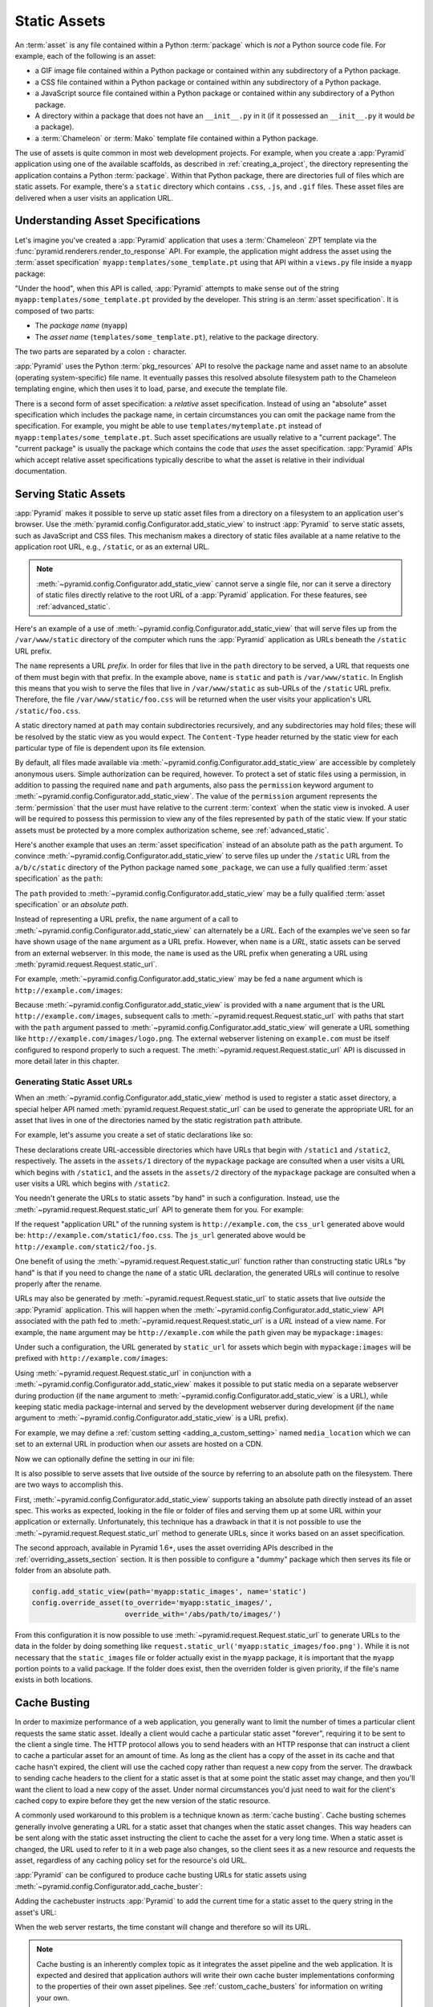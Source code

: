 .. index::
   single: assets
   single: static asssets

.. _assets_chapter:

Static Assets
=============

An :term:`asset` is any file contained within a Python :term:`package` which is
*not* a Python source code file.  For example, each of the following is an
asset:

- a GIF image file contained within a Python package or contained within any
  subdirectory of a Python package.

- a CSS file contained within a Python package or contained within any
  subdirectory of a Python package.

- a JavaScript source file contained within a Python package or contained
  within any subdirectory of a Python package.

- A directory within a package that does not have an ``__init__.py`` in it (if
  it possessed an ``__init__.py`` it would *be* a package).

- a :term:`Chameleon` or :term:`Mako` template file contained within a Python
  package.

The use of assets is quite common in most web development projects.  For
example, when you create a :app:`Pyramid` application using one of the
available scaffolds, as described in :ref:`creating_a_project`, the directory
representing the application contains a Python :term:`package`. Within that
Python package, there are directories full of files which are static assets.
For example, there's a ``static`` directory which contains ``.css``, ``.js``,
and ``.gif`` files.  These asset files are delivered when a user visits an
application URL.

.. index::
   single: asset specifications

.. _asset_specifications:

Understanding Asset Specifications
----------------------------------

Let's imagine you've created a :app:`Pyramid` application that uses a
:term:`Chameleon` ZPT template via the
:func:`pyramid.renderers.render_to_response` API.  For example, the application
might address the asset using the :term:`asset specification`
``myapp:templates/some_template.pt`` using that API within a ``views.py`` file
inside a ``myapp`` package:

.. code-block:: python
   :linenos:

   from pyramid.renderers import render_to_response
   render_to_response('myapp:templates/some_template.pt', {}, request)

"Under the hood", when this API is called, :app:`Pyramid` attempts to make
sense out of the string ``myapp:templates/some_template.pt`` provided by the
developer.  This string is an :term:`asset specification`.  It is composed of
two parts:

- The *package name* (``myapp``)

- The *asset name* (``templates/some_template.pt``), relative to the package
  directory.

The two parts are separated by a colon ``:`` character.

:app:`Pyramid` uses the Python :term:`pkg_resources` API to resolve the package
name and asset name to an absolute (operating system-specific) file name.  It
eventually passes this resolved absolute filesystem path to the Chameleon
templating engine, which then uses it to load, parse, and execute the template
file.

There is a second form of asset specification: a *relative* asset
specification.  Instead of using an "absolute" asset specification which
includes the package name, in certain circumstances you can omit the package
name from the specification.  For example, you might be able to use
``templates/mytemplate.pt`` instead of ``myapp:templates/some_template.pt``.
Such asset specifications are usually relative to a "current package".  The
"current package" is usually the package which contains the code that *uses*
the asset specification.  :app:`Pyramid` APIs which accept relative asset
specifications typically describe to what the asset is relative in their
individual documentation.

.. index::
   single: add_static_view
   pair: assets; serving

.. _static_assets_section:

Serving Static Assets
---------------------

:app:`Pyramid` makes it possible to serve up static asset files from a
directory on a filesystem to an application user's browser.  Use the
:meth:`pyramid.config.Configurator.add_static_view` to instruct :app:`Pyramid`
to serve static assets, such as JavaScript and CSS files. This mechanism makes
a directory of static files available at a name relative to the application
root URL, e.g., ``/static``, or as an external URL.

.. note::

   :meth:`~pyramid.config.Configurator.add_static_view` cannot serve a single
   file, nor can it serve a directory of static files directly relative to the
   root URL of a :app:`Pyramid` application.  For these features, see
   :ref:`advanced_static`.

Here's an example of a use of
:meth:`~pyramid.config.Configurator.add_static_view` that will serve files up
from the ``/var/www/static`` directory of the computer which runs the
:app:`Pyramid` application as URLs beneath the ``/static`` URL prefix.

.. code-block:: python
   :linenos:

   # config is an instance of pyramid.config.Configurator
   config.add_static_view(name='static', path='/var/www/static')

The ``name`` represents a URL *prefix*.  In order for files that live in the
``path`` directory to be served, a URL that requests one of them must begin
with that prefix.  In the example above, ``name`` is ``static`` and ``path`` is
``/var/www/static``.  In English this means that you wish to serve the files
that live in ``/var/www/static`` as sub-URLs of the ``/static`` URL prefix.
Therefore, the file ``/var/www/static/foo.css`` will be returned when the user
visits your application's URL ``/static/foo.css``.

A static directory named at ``path`` may contain subdirectories recursively,
and any subdirectories may hold files; these will be resolved by the static
view as you would expect.  The ``Content-Type`` header returned by the static
view for each particular type of file is dependent upon its file extension.

By default, all files made available via
:meth:`~pyramid.config.Configurator.add_static_view` are accessible by
completely anonymous users.  Simple authorization can be required, however. To
protect a set of static files using a permission, in addition to passing the
required ``name`` and ``path`` arguments, also pass the ``permission`` keyword
argument to :meth:`~pyramid.config.Configurator.add_static_view`. The value of
the ``permission`` argument represents the :term:`permission` that the user
must have relative to the current :term:`context` when the static view is
invoked.  A user will be required to possess this permission to view any of the
files represented by ``path`` of the static view.  If your static assets must
be protected by a more complex authorization scheme, see
:ref:`advanced_static`.

Here's another example that uses an :term:`asset specification` instead of an
absolute path as the ``path`` argument.  To convince
:meth:`~pyramid.config.Configurator.add_static_view` to serve files up under
the ``/static`` URL from the ``a/b/c/static`` directory of the Python package
named ``some_package``, we can use a fully qualified :term:`asset
specification` as the ``path``:

.. code-block:: python
   :linenos:

   # config is an instance of pyramid.config.Configurator
   config.add_static_view(name='static', path='some_package:a/b/c/static')

The ``path`` provided to :meth:`~pyramid.config.Configurator.add_static_view`
may be a fully qualified :term:`asset specification` or an *absolute path*.

Instead of representing a URL prefix, the ``name`` argument of a call to
:meth:`~pyramid.config.Configurator.add_static_view` can alternately be a
*URL*.  Each of the examples we've seen so far have shown usage of the ``name``
argument as a URL prefix.  However, when ``name`` is a *URL*, static assets can
be served from an external webserver.  In this mode, the ``name`` is used as
the URL prefix when generating a URL using
:meth:`pyramid.request.Request.static_url`.

For example, :meth:`~pyramid.config.Configurator.add_static_view` may be fed a
``name`` argument which is ``http://example.com/images``:

.. code-block:: python
   :linenos:

   # config is an instance of pyramid.config.Configurator
   config.add_static_view(name='http://example.com/images',
                          path='mypackage:images')

Because :meth:`~pyramid.config.Configurator.add_static_view` is provided with a
``name`` argument that is the URL ``http://example.com/images``, subsequent
calls to :meth:`~pyramid.request.Request.static_url` with paths that start with
the ``path`` argument passed to
:meth:`~pyramid.config.Configurator.add_static_view` will generate a URL
something like ``http://example.com/images/logo.png``.  The external webserver
listening on ``example.com`` must be itself configured to respond properly to
such a request.  The :meth:`~pyramid.request.Request.static_url` API is
discussed in more detail later in this chapter.

.. index::
   single: generating static asset urls
   single: static asset urls
   pair:   assets; generating urls

.. _generating_static_asset_urls:

Generating Static Asset URLs
~~~~~~~~~~~~~~~~~~~~~~~~~~~~

When an :meth:`~pyramid.config.Configurator.add_static_view` method is used to
register a static asset directory, a special helper API named
:meth:`pyramid.request.Request.static_url` can be used to generate the
appropriate URL for an asset that lives in one of the directories named by the
static registration ``path`` attribute.

For example, let's assume you create a set of static declarations like so:

.. code-block:: python
   :linenos:

   config.add_static_view(name='static1', path='mypackage:assets/1')
   config.add_static_view(name='static2', path='mypackage:assets/2')

These declarations create URL-accessible directories which have URLs that begin
with ``/static1`` and ``/static2``, respectively.  The assets in the
``assets/1`` directory of the ``mypackage`` package are consulted when a user
visits a URL which begins with ``/static1``, and the assets in the ``assets/2``
directory of the ``mypackage`` package are consulted when a user visits a URL
which begins with ``/static2``.

You needn't generate the URLs to static assets "by hand" in such a
configuration.  Instead, use the :meth:`~pyramid.request.Request.static_url`
API to generate them for you.  For example:

.. code-block:: python
   :linenos:

   from pyramid.renderers import render_to_response

   def my_view(request):
       css_url = request.static_url('mypackage:assets/1/foo.css')
       js_url = request.static_url('mypackage:assets/2/foo.js')
       return render_to_response('templates/my_template.pt',
                                 dict(css_url=css_url, js_url=js_url),
                                 request=request)

If the request "application URL" of the running system is
``http://example.com``, the ``css_url`` generated above would be:
``http://example.com/static1/foo.css``.  The ``js_url`` generated above would
be ``http://example.com/static2/foo.js``.

One benefit of using the :meth:`~pyramid.request.Request.static_url` function
rather than constructing static URLs "by hand" is that if you need to change
the ``name`` of a static URL declaration, the generated URLs will continue to
resolve properly after the rename.

URLs may also be generated by :meth:`~pyramid.request.Request.static_url` to
static assets that live *outside* the :app:`Pyramid` application.  This will
happen when the :meth:`~pyramid.config.Configurator.add_static_view` API
associated with the path fed to :meth:`~pyramid.request.Request.static_url` is
a *URL* instead of a view name.  For example, the ``name`` argument may be
``http://example.com`` while the ``path`` given may be ``mypackage:images``:

.. code-block:: python
   :linenos:

   config.add_static_view(name='http://example.com/images',
                          path='mypackage:images')

Under such a configuration, the URL generated by ``static_url`` for assets
which begin with ``mypackage:images`` will be prefixed with
``http://example.com/images``:

.. code-block:: python
   :linenos:

   request.static_url('mypackage:images/logo.png')
   # -> http://example.com/images/logo.png

Using :meth:`~pyramid.request.Request.static_url` in conjunction with a
:meth:`~pyramid.config.Configurator.add_static_view` makes it possible to put
static media on a separate webserver during production (if the ``name``
argument to :meth:`~pyramid.config.Configurator.add_static_view` is a URL),
while keeping static media package-internal and served by the development
webserver during development (if the ``name`` argument to
:meth:`~pyramid.config.Configurator.add_static_view` is a URL prefix).

For example, we may define a :ref:`custom setting <adding_a_custom_setting>`
named ``media_location`` which we can set to an external URL in production when
our assets are hosted on a CDN.

.. code-block:: python
   :linenos:

   media_location = settings.get('media_location', 'static')

   config = Configurator(settings=settings)
   config.add_static_view(path='myapp:static', name=media_location)

Now we can optionally define the setting in our ini file:

.. code-block:: ini
   :linenos:

   # production.ini
   [app:main]
   use = egg:myapp#main

   media_location = http://static.example.com/

It is also possible to serve assets that live outside of the source by
referring to an absolute path on the filesystem. There are two ways to
accomplish this.

First, :meth:`~pyramid.config.Configurator.add_static_view` supports taking an
absolute path directly instead of an asset spec. This works as expected,
looking in the file or folder of files and serving them up at some URL within
your application or externally. Unfortunately, this technique has a drawback in
that it is not possible to use the :meth:`~pyramid.request.Request.static_url`
method to generate URLs, since it works based on an asset specification.

.. versionadded:: 1.6

The second approach, available in Pyramid 1.6+, uses the asset overriding APIs
described in the :ref:`overriding_assets_section` section. It is then possible
to configure a "dummy" package which then serves its file or folder from an
absolute path.

.. code-block:: python

   config.add_static_view(path='myapp:static_images', name='static')
   config.override_asset(to_override='myapp:static_images/',
                         override_with='/abs/path/to/images/')

From this configuration it is now possible to use
:meth:`~pyramid.request.Request.static_url` to generate URLs to the data in the
folder by doing something like
``request.static_url('myapp:static_images/foo.png')``. While it is not
necessary that the ``static_images`` file or folder actually exist in the
``myapp`` package, it is important that the ``myapp`` portion points to a valid
package. If the folder does exist, then the overriden folder is given priority,
if the file's name exists in both locations.

.. index::
   single: Cache Busting

.. _cache_busting:

Cache Busting
-------------

.. versionadded:: 1.6

In order to maximize performance of a web application, you generally want to
limit the number of times a particular client requests the same static asset.
Ideally a client would cache a particular static asset "forever", requiring it
to be sent to the client a single time.  The HTTP protocol allows you to send
headers with an HTTP response that can instruct a client to cache a particular
asset for an amount of time.  As long as the client has a copy of the asset in
its cache and that cache hasn't expired, the client will use the cached copy
rather than request a new copy from the server.  The drawback to sending cache
headers to the client for a static asset is that at some point the static asset
may change, and then you'll want the client to load a new copy of the asset.
Under normal circumstances you'd just need to wait for the client's cached copy
to expire before they get the new version of the static resource.

A commonly used workaround to this problem is a technique known as
:term:`cache busting`.  Cache busting schemes generally involve generating a
URL for a static asset that changes when the static asset changes.  This way
headers can be sent along with the static asset instructing the client to cache
the asset for a very long time.  When a static asset is changed, the URL used
to refer to it in a web page also changes, so the client sees it as a new
resource and requests the asset, regardless of any caching policy set for the
resource's old URL.

:app:`Pyramid` can be configured to produce cache busting URLs for static
assets using :meth:`~pyramid.config.Configurator.add_cache_buster`:

.. code-block:: python
   :linenos:

   import time
   from pyramid.static import QueryStringConstantCacheBuster

   # config is an instance of pyramid.config.Configurator
   config.add_static_view(name='static', path='mypackage:folder/static/')
   config.add_cache_buster(
       'mypackage:folder/static/',
       QueryStringConstantCacheBuster(str(int(time.time()))))

Adding the cachebuster instructs :app:`Pyramid` to add the current time for
a static asset to the query string in the asset's URL:

.. code-block:: python
   :linenos:

   js_url = request.static_url('mypackage:folder/static/js/myapp.js')
   # Returns: 'http://www.example.com/static/js/myapp.js?x=1445318121'

When the web server restarts, the time constant will change and therefore so
will its URL.

.. note::

   Cache busting is an inherently complex topic as it integrates the asset
   pipeline and the web application. It is expected and desired that
   application authors will write their own cache buster implementations
   conforming to the properties of their own asset pipelines. See
   :ref:`custom_cache_busters` for information on writing your own.

Disabling the Cache Buster
~~~~~~~~~~~~~~~~~~~~~~~~~~

It can be useful in some situations (e.g., development) to globally disable all
configured cache busters without changing calls to
:meth:`~pyramid.config.Configurator.add_cache_buster`.  To do this set the
``PYRAMID_PREVENT_CACHEBUST`` environment variable or the
``pyramid.prevent_cachebust`` configuration value to a true value.

.. _custom_cache_busters:

Customizing the Cache Buster
~~~~~~~~~~~~~~~~~~~~~~~~~~~~

Calls to :meth:`~pyramid.config.Configurator.add_cache_buster` may use
any object that implements the interface
:class:`~pyramid.interfaces.ICacheBuster`.

:app:`Pyramid` ships with a very simplistic
:class:`~pyramid.static.QueryStringConstantCacheBuster`, which adds an
arbitrary token you provide to the query string of the asset's URL. This
is almost never what you want in production as it does not allow fine-grained
busting of individual assets.

In order to implement your own cache buster, you can write your own class from
scratch which implements the :class:`~pyramid.interfaces.ICacheBuster`
interface.  Alternatively you may choose to subclass one of the existing
implementations.  One of the most likely scenarios is you'd want to change the
way the asset token is generated.  To do this just subclass
:class:`~pyramid.static.QueryStringCacheBuster` and define a
``tokenize(pathspec)`` method. Here is an example which uses Git to get
the hash of the current commit:

.. code-block:: python
   :linenos:

   import os
   import subprocess
   from pyramid.static import QueryStringCacheBuster

   class GitCacheBuster(QueryStringCacheBuster):
       """
       Assuming your code is installed as a Git checkout, as opposed to an egg
       from an egg repository like PYPI, you can use this cachebuster to get
       the current commit's SHA1 to use as the cache bust token.
       """
       def __init__(self, param='x', repo_path=None):
           super(GitCacheBuster, self).__init__(param=param)
           if repo_path is None:
               repo_path = os.path.dirname(os.path.abspath(__file__))
           self.sha1 = subprocess.check_output(
               ['git', 'rev-parse', 'HEAD'],
               cwd=repo_path).strip()

       def tokenize(self, pathspec):
           return self.sha1

A simple cache buster that modifies the path segment can be constructed as
well:

.. code-block:: python
   :linenos:

   import posixpath

   class PathConstantCacheBuster(object):
       def __init__(self, token):
           self.token = token

       def __call__(self, request, subpath, kw):
           base_subpath, ext = posixpath.splitext(subpath)
           new_subpath = base_subpath + self.token + ext
           return new_subpath, kw

The caveat with this approach is that modifying the path segment
changes the file name, and thus must match what is actually on the
filesystem in order for :meth:`~pyramid.config.Configurator.add_static_view`
to find the file. It's better to use the
:class:`~pyramid.static.ManifestCacheBuster` for these situations, as
described in the next section.

.. _path_segment_cache_busters:

Path Segments and Choosing a Cache Buster
~~~~~~~~~~~~~~~~~~~~~~~~~~~~~~~~~~~~~~~~~

Many caching HTTP proxies will fail to cache a resource if the URL contains
a query string.  Therefore, in general, you should prefer a cache busting
strategy which modifies the path segment rather than methods which add a
token to the query string.

You will need to consider whether the :app:`Pyramid` application will be
serving your static assets, whether you are using an external asset pipeline
to handle rewriting urls internal to the css/javascript, and how fine-grained
do you want the cache busting tokens to be.

In many cases you will want to host the static assets on another web server
or externally on a CDN. In these cases your :app:`Pyramid` application may not
even have access to a copy of the static assets. In order to cache bust these
assets you will need some information about them.

If you are using an external asset pipeline to generate your static files you
should consider using the :class:`~pyramid.static.ManifestCacheBuster`.
This cache buster can load a standard JSON formatted file generated by your
pipeline and use it to cache bust the assets. This has many performance
advantages as :app:`Pyramid` does not need to look at the files to generate
any cache busting tokens, but still supports fine-grained per-file tokens.

Assuming an example ``manifest.json`` like:

.. code-block:: json

   {
       "css/main.css": "css/main-678b7c80.css",
       "images/background.png": "images/background-a8169106.png"
   }

The following code would set up a cachebuster:

.. code-block:: python
   :linenos:

   from pyramid.static import ManifestCacheBuster

   config.add_static_view(
       name='http://mycdn.example.com/',
       path='mypackage:static')

   config.add_cache_buster(
       'mypackage:static/',
       ManifestCacheBuster('myapp:static/manifest.json'))

.. index::
   single: static assets view

CSS and JavaScript source and cache busting
~~~~~~~~~~~~~~~~~~~~~~~~~~~~~~~~~~~~~~~~~~~

Often one needs to refer to images and other static assets inside CSS and
JavaScript files. If cache busting is active, the final static asset URL is not
available until the static assets have been assembled. These URLs cannot be
handwritten. Below is an example of how to integrate the cache buster into
the entire stack. Remember, it is just an example and should be modified to
fit your specific tools.

* First, process the files by using a precompiler which rewrites URLs to their
  final cache-busted form. Then, you can use the
  :class:`~pyramid.static.ManifestCacheBuster` to synchronize your asset
  pipeline with :app:`Pyramid`, allowing the pipeline to have full control
  over the final URLs of your assets.

Now that you are able to generate static URLs within :app:`Pyramid`,
you'll need to handle URLs that are out of our control. To do this you may
use some of the following options to get started:

* Configure your asset pipeline to rewrite URL references inline in
  CSS and JavaScript. This is the best approach because then the files
  may be hosted by :app:`Pyramid` or an external CDN without haven't to
  change anything. They really are static.

* Templatize JS and CSS, and call ``request.static_url()`` inside their
  template code. While this approach may work in certain scenarios, it is not
  recommended because your static assets will not really be static and are now
  dependent on :app:`Pyramid` to be served correctly. See
  :ref:`advanced_static` for more information on this approach.

If your CSS and JavaScript assets use URLs to reference other assets it is
recommended that you implement an external asset pipeline that can rewrite the
generated static files with new URLs containing cache busting tokens. The
machinery inside :app:`Pyramid` will not help with this step as it has very
little knowledge of the asset types your application may use. The integration
into :app:`Pyramid` is simply for linking those assets into your HTML and
other dynamic content.

.. _advanced_static:

Advanced: Serving Static Assets Using a View Callable
-----------------------------------------------------

For more flexibility, static assets can be served by a :term:`view callable`
which you register manually.  For example, if you're using :term:`URL
dispatch`, you may want static assets to only be available as a fallback if no
previous route matches.  Alternatively, you might like to serve a particular
static asset manually, because its download requires authentication.

Note that you cannot use the :meth:`~pyramid.request.Request.static_url` API to
generate URLs against assets made accessible by registering a custom static
view.

Root-Relative Custom Static View (URL Dispatch Only)
~~~~~~~~~~~~~~~~~~~~~~~~~~~~~~~~~~~~~~~~~~~~~~~~~~~~

The :class:`pyramid.static.static_view` helper class generates a Pyramid view
callable.  This view callable can serve static assets from a directory.  An
instance of this class is actually used by the
:meth:`~pyramid.config.Configurator.add_static_view` configuration method, so
its behavior is almost exactly the same once it's configured.

.. warning::

   The following example *will not work* for applications that use
   :term:`traversal`; it will only work if you use :term:`URL dispatch`
   exclusively.  The root-relative route we'll be registering will always be
   matched before traversal takes place, subverting any views registered via
   ``add_view`` (at least those without a ``route_name``).  A
   :class:`~pyramid.static.static_view` static view cannot be made
   root-relative when you use traversal unless it's registered as a :term:`Not
   Found View`.

To serve files within a directory located on your filesystem at
``/path/to/static/dir`` as the result of a "catchall" route hanging from the
root that exists at the end of your routing table, create an instance of the
:class:`~pyramid.static.static_view` class inside a ``static.py`` file in your
application root as below.

.. code-block:: python
   :linenos:

   from pyramid.static import static_view
   static_view = static_view('/path/to/static/dir', use_subpath=True)

.. note::

   For better cross-system flexibility, use an :term:`asset specification` as
   the argument to :class:`~pyramid.static.static_view` instead of a physical
   absolute filesystem path, e.g., ``mypackage:static``, instead of
   ``/path/to/mypackage/static``.

Subsequently, you may wire the files that are served by this view up to be
accessible as ``/<filename>`` using a configuration method in your
application's startup code.

.. code-block:: python
   :linenos:

   # .. every other add_route declaration should come
   # before this one, as it will, by default, catch all requests

   config.add_route('catchall_static', '/*subpath')
   config.add_view('myapp.static.static_view', route_name='catchall_static')

The special name ``*subpath`` above is used by the
:class:`~pyramid.static.static_view` view callable to signify the path of the
file relative to the directory you're serving.

Registering a View Callable to Serve a "Static" Asset
~~~~~~~~~~~~~~~~~~~~~~~~~~~~~~~~~~~~~~~~~~~~~~~~~~~~~

You can register a simple view callable to serve a single static asset.  To do
so, do things "by hand".  First define the view callable.

.. code-block:: python
   :linenos:

   import os
   from pyramid.response import FileResponse

   def favicon_view(request):
       here = os.path.dirname(__file__)
       icon = os.path.join(here, 'static', 'favicon.ico')
       return FileResponse(icon, request=request)

The above bit of code within ``favicon_view`` computes "here", which is a path
relative to the Python file in which the function is defined.  It then creates
a :class:`pyramid.response.FileResponse` using the file path as the response's
``path`` argument and the request as the response's ``request`` argument.
:class:`pyramid.response.FileResponse` will serve the file as quickly as
possible when it's used this way.  It makes sure to set the right content
length and content_type, too, based on the file extension of the file you pass.

You might register such a view via configuration as a view callable that should
be called as the result of a traversal:

.. code-block:: python
   :linenos:

   config.add_view('myapp.views.favicon_view', name='favicon.ico')

Or you might register it to be the view callable for a particular route:

.. code-block:: python
   :linenos:

   config.add_route('favicon', '/favicon.ico')
   config.add_view('myapp.views.favicon_view', route_name='favicon')

Because this is a simple view callable, it can be protected with a
:term:`permission` or can be configured to respond under different
circumstances using :term:`view predicate` arguments.


.. index::
   pair: overriding; assets

.. _overriding_assets_section:

Overriding Assets
-----------------

It can often be useful to override specific assets from "outside" a given
:app:`Pyramid` application.  For example, you may wish to reuse an existing
:app:`Pyramid` application more or less unchanged.  However, some specific
template file owned by the application might have inappropriate HTML, or some
static asset (such as a logo file or some CSS file) might not be appropriate.
You *could* just fork the application entirely, but it's often more convenient
to just override the assets that are inappropriate and reuse the application
"as is".  This is particularly true when you reuse some "core" application over
and over again for some set of customers (such as a CMS application, or some
bug tracking application), and you want to make arbitrary visual modifications
to a particular application deployment without forking the underlying code.

To this end, :app:`Pyramid` contains a feature that makes it possible to
"override" one asset with one or more other assets.  In support of this
feature, a :term:`Configurator` API exists named
:meth:`pyramid.config.Configurator.override_asset`.  This API allows you to
*override* the following kinds of assets defined in any Python package:

- Individual template files.

- A directory containing multiple template files.

- Individual static files served up by an instance of the
  ``pyramid.static.static_view`` helper class.

- A directory of static files served up by an instance of the
  ``pyramid.static.static_view`` helper class.

- Any other asset (or set of assets) addressed by code that uses the setuptools
  :term:`pkg_resources` API.

.. index::
   single: override_asset

.. _override_asset:

The ``override_asset`` API
~~~~~~~~~~~~~~~~~~~~~~~~~~

An individual call to :meth:`~pyramid.config.Configurator.override_asset` can
override a single asset.  For example:

.. code-block:: python
   :linenos:

   config.override_asset(
       to_override='some.package:templates/mytemplate.pt',
       override_with='another.package:othertemplates/anothertemplate.pt')

The string value passed to both ``to_override`` and ``override_with`` sent to
the ``override_asset`` API is called an :term:`asset specification`.  The colon
separator in a specification separates the *package name* from the *asset
name*.  The colon and the following asset name are optional.  If they are not
specified, the override attempts to resolve every lookup into a package from
the directory of another package.  For example:

.. code-block:: python
   :linenos:

   config.override_asset(to_override='some.package',
                         override_with='another.package')

Individual subdirectories within a package can also be overridden:

.. code-block:: python
   :linenos:

   config.override_asset(to_override='some.package:templates/',
                         override_with='another.package:othertemplates/')

If you wish to override a directory with another directory, you *must* make
sure to attach the slash to the end of both the ``to_override`` specification
and the ``override_with`` specification.  If you fail to attach a slash to the
end of a specification that points to a directory, you will get unexpected
results.

You cannot override a directory specification with a file specification, and
vice versa; a startup error will occur if you try.  You cannot override an
asset with itself; a startup error will occur if you try.

Only individual *package* assets may be overridden.  Overrides will not
traverse through subpackages within an overridden package.  This means that if
you want to override assets for both ``some.package:templates``, and
``some.package.views:templates``, you will need to register two overrides.

The package name in a specification may start with a dot, meaning that the
package is relative to the package in which the configuration construction file
resides (or the ``package`` argument to the
:class:`~pyramid.config.Configurator` class construction). For example:

.. code-block:: python
   :linenos:

   config.override_asset(to_override='.subpackage:templates/',
                         override_with='another.package:templates/')

Multiple calls to ``override_asset`` which name a shared ``to_override`` but a
different ``override_with`` specification can be "stacked" to form a search
path.  The first asset that exists in the search path will be used; if no asset
exists in the override path, the original asset is used.

Asset overrides can actually override assets other than templates and static
files.  Any software which uses the
:func:`pkg_resources.get_resource_filename`,
:func:`pkg_resources.get_resource_stream`, or
:func:`pkg_resources.get_resource_string` APIs will obtain an overridden file
when an override is used.

.. versionadded:: 1.6
  As of Pyramid 1.6, it is also possible to override an asset by supplying an
  absolute path to a file or directory. This may be useful if the assets are
  not distributed as part of a Python package.

Cache Busting and Asset Overrides
~~~~~~~~~~~~~~~~~~~~~~~~~~~~~~~~~

Overriding static assets that are being hosted using
:meth:`pyramid.config.Configurator.add_static_view` can affect your cache
busting strategy when using any cache busters that are asset-aware such as
:class:`pyramid.static.ManifestCacheBuster`. What sets asset-aware cache
busters apart is that they have logic tied to specific assets. For example,
a manifest is only generated for a specific set of pre-defined assets. Now,
imagine you have overridden an asset defined in this manifest with a new,
unknown version. By default, the cache buster will be invoked for an asset
it has never seen before and will likely end up returning a cache busting
token for the original asset rather than the asset that will actually end up
being served! In order to get around this issue it's possible to attach a
different :class:`pyramid.interfaces.ICacheBuster` implementation to the
new assets. This would cause the original assets to be served by their
manifest, and the new assets served by their own cache buster. To do this,
:meth:`pyramid.config.Configurator.add_cache_buster` supports an ``explicit``
option. For example:

.. code-block:: python
   :linenos:

   from pyramid.static import ManifestCacheBuster

   # define a static view for myapp:static assets
   config.add_static_view('static', 'myapp:static')

   # setup a cache buster for your app based on the myapp:static assets
   my_cb = ManifestCacheBuster('myapp:static/manifest.json')
   config.add_cache_buster('myapp:static', my_cb)

   # override an asset
   config.override_asset(
       to_override='myapp:static/background.png',
       override_with='theme:static/background.png')

   # override the cache buster for theme:static assets
   theme_cb = ManifestCacheBuster('theme:static/manifest.json')
   config.add_cache_buster('theme:static', theme_cb, explicit=True)

In the above example there is a default cache buster, ``my_cb`` for all assets
served from the ``myapp:static`` folder. This would also affect
``theme:static/background.png`` when generating URLs via
``request.static_url('myapp:static/background.png')``.

The ``theme_cb`` is defined explicitly for any assets loaded from the
``theme:static`` folder. Explicit cache busters have priority and thus
``theme_cb`` would be invoked for
``request.static_url('myapp:static/background.png')`` but ``my_cb`` would be
used for any other assets like
``request.static_url('myapp:static/favicon.ico')``.

